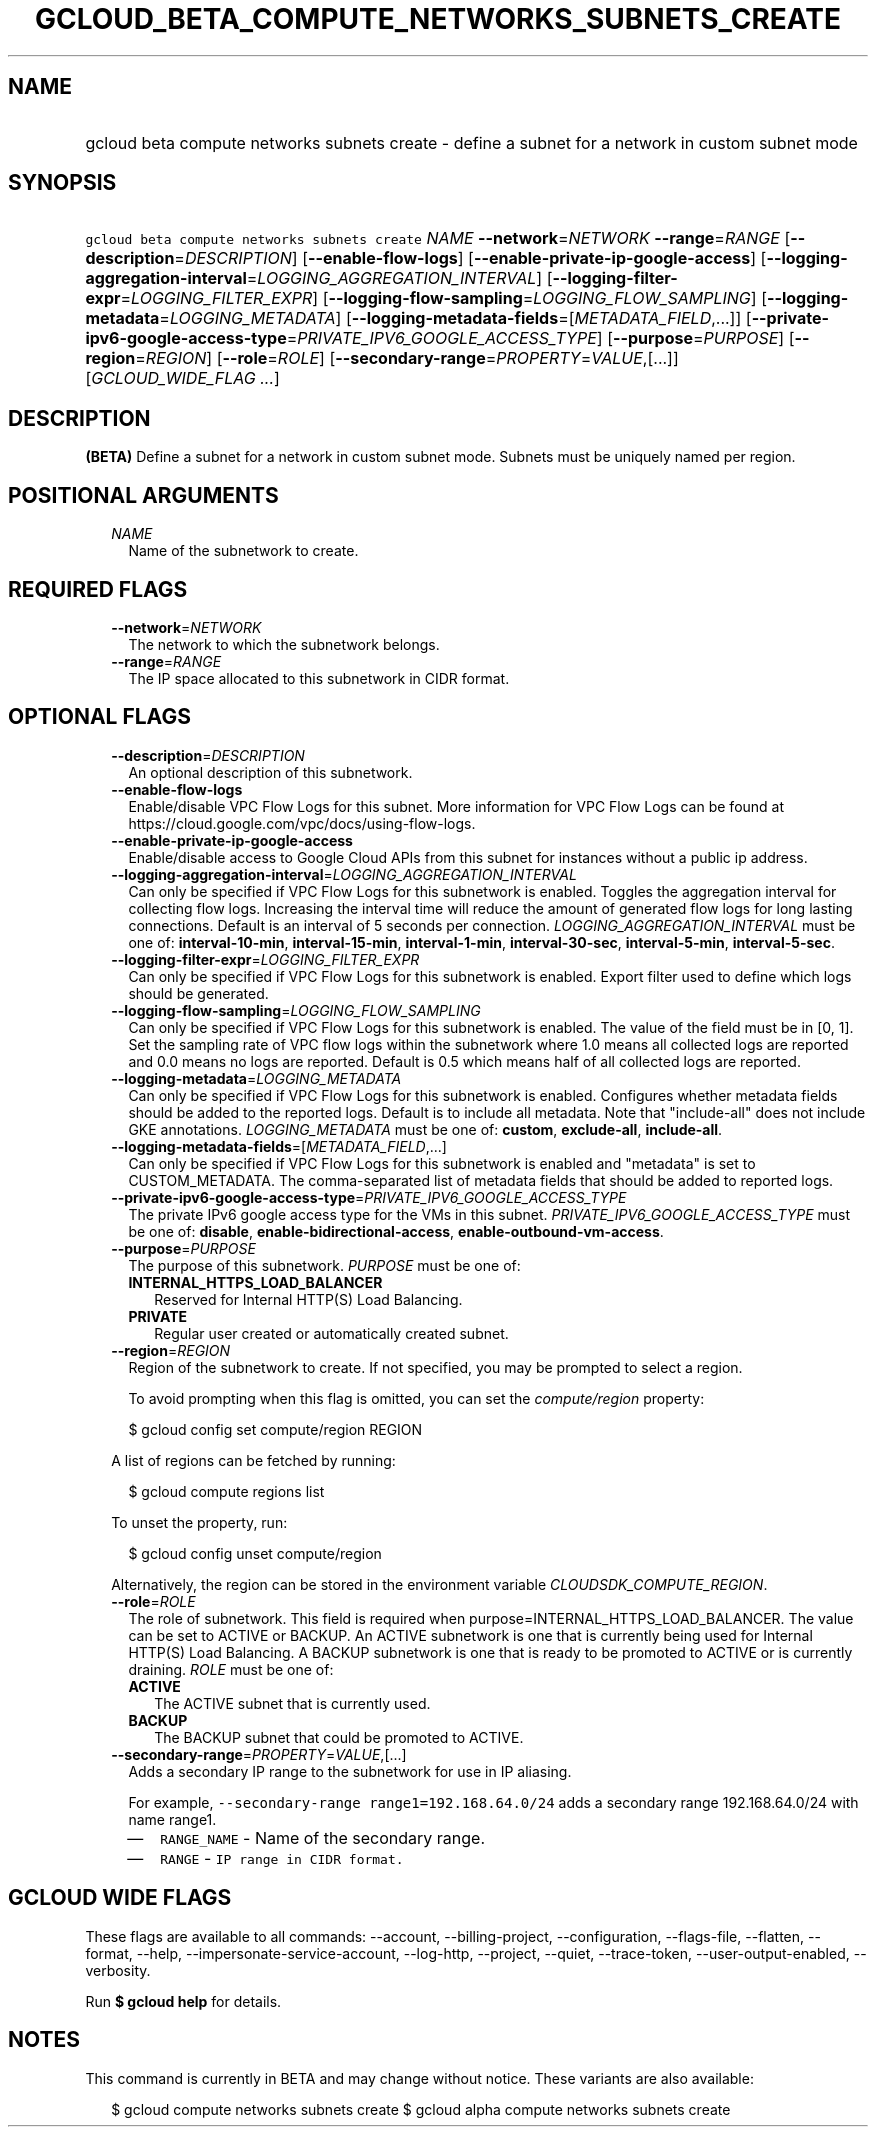 
.TH "GCLOUD_BETA_COMPUTE_NETWORKS_SUBNETS_CREATE" 1



.SH "NAME"
.HP
gcloud beta compute networks subnets create \- define a subnet for a network in custom subnet mode



.SH "SYNOPSIS"
.HP
\f5gcloud beta compute networks subnets create\fR \fINAME\fR \fB\-\-network\fR=\fINETWORK\fR \fB\-\-range\fR=\fIRANGE\fR [\fB\-\-description\fR=\fIDESCRIPTION\fR] [\fB\-\-enable\-flow\-logs\fR] [\fB\-\-enable\-private\-ip\-google\-access\fR] [\fB\-\-logging\-aggregation\-interval\fR=\fILOGGING_AGGREGATION_INTERVAL\fR] [\fB\-\-logging\-filter\-expr\fR=\fILOGGING_FILTER_EXPR\fR] [\fB\-\-logging\-flow\-sampling\fR=\fILOGGING_FLOW_SAMPLING\fR] [\fB\-\-logging\-metadata\fR=\fILOGGING_METADATA\fR] [\fB\-\-logging\-metadata\-fields\fR=[\fIMETADATA_FIELD\fR,...]] [\fB\-\-private\-ipv6\-google\-access\-type\fR=\fIPRIVATE_IPV6_GOOGLE_ACCESS_TYPE\fR] [\fB\-\-purpose\fR=\fIPURPOSE\fR] [\fB\-\-region\fR=\fIREGION\fR] [\fB\-\-role\fR=\fIROLE\fR] [\fB\-\-secondary\-range\fR=\fIPROPERTY\fR=\fIVALUE\fR,[...]] [\fIGCLOUD_WIDE_FLAG\ ...\fR]



.SH "DESCRIPTION"

\fB(BETA)\fR Define a subnet for a network in custom subnet mode. Subnets must
be uniquely named per region.



.SH "POSITIONAL ARGUMENTS"

.RS 2m
.TP 2m
\fINAME\fR
Name of the subnetwork to create.


.RE
.sp

.SH "REQUIRED FLAGS"

.RS 2m
.TP 2m
\fB\-\-network\fR=\fINETWORK\fR
The network to which the subnetwork belongs.

.TP 2m
\fB\-\-range\fR=\fIRANGE\fR
The IP space allocated to this subnetwork in CIDR format.


.RE
.sp

.SH "OPTIONAL FLAGS"

.RS 2m
.TP 2m
\fB\-\-description\fR=\fIDESCRIPTION\fR
An optional description of this subnetwork.

.TP 2m
\fB\-\-enable\-flow\-logs\fR
Enable/disable VPC Flow Logs for this subnet. More information for VPC Flow Logs
can be found at https://cloud.google.com/vpc/docs/using\-flow\-logs.

.TP 2m
\fB\-\-enable\-private\-ip\-google\-access\fR
Enable/disable access to Google Cloud APIs from this subnet for instances
without a public ip address.

.TP 2m
\fB\-\-logging\-aggregation\-interval\fR=\fILOGGING_AGGREGATION_INTERVAL\fR
Can only be specified if VPC Flow Logs for this subnetwork is enabled. Toggles
the aggregation interval for collecting flow logs. Increasing the interval time
will reduce the amount of generated flow logs for long lasting connections.
Default is an interval of 5 seconds per connection.
\fILOGGING_AGGREGATION_INTERVAL\fR must be one of: \fBinterval\-10\-min\fR,
\fBinterval\-15\-min\fR, \fBinterval\-1\-min\fR, \fBinterval\-30\-sec\fR,
\fBinterval\-5\-min\fR, \fBinterval\-5\-sec\fR.

.TP 2m
\fB\-\-logging\-filter\-expr\fR=\fILOGGING_FILTER_EXPR\fR
Can only be specified if VPC Flow Logs for this subnetwork is enabled. Export
filter used to define which logs should be generated.

.TP 2m
\fB\-\-logging\-flow\-sampling\fR=\fILOGGING_FLOW_SAMPLING\fR
Can only be specified if VPC Flow Logs for this subnetwork is enabled. The value
of the field must be in [0, 1]. Set the sampling rate of VPC flow logs within
the subnetwork where 1.0 means all collected logs are reported and 0.0 means no
logs are reported. Default is 0.5 which means half of all collected logs are
reported.

.TP 2m
\fB\-\-logging\-metadata\fR=\fILOGGING_METADATA\fR
Can only be specified if VPC Flow Logs for this subnetwork is enabled.
Configures whether metadata fields should be added to the reported logs. Default
is to include all metadata. Note that "include\-all" does not include GKE
annotations. \fILOGGING_METADATA\fR must be one of: \fBcustom\fR,
\fBexclude\-all\fR, \fBinclude\-all\fR.

.TP 2m
\fB\-\-logging\-metadata\-fields\fR=[\fIMETADATA_FIELD\fR,...]
Can only be specified if VPC Flow Logs for this subnetwork is enabled and
"metadata" is set to CUSTOM_METADATA. The comma\-separated list of metadata
fields that should be added to reported logs.

.TP 2m
\fB\-\-private\-ipv6\-google\-access\-type\fR=\fIPRIVATE_IPV6_GOOGLE_ACCESS_TYPE\fR
The private IPv6 google access type for the VMs in this subnet.
\fIPRIVATE_IPV6_GOOGLE_ACCESS_TYPE\fR must be one of: \fBdisable\fR,
\fBenable\-bidirectional\-access\fR, \fBenable\-outbound\-vm\-access\fR.

.TP 2m
\fB\-\-purpose\fR=\fIPURPOSE\fR
The purpose of this subnetwork. \fIPURPOSE\fR must be one of:

.RS 2m
.TP 2m
\fBINTERNAL_HTTPS_LOAD_BALANCER\fR
Reserved for Internal HTTP(S) Load Balancing.
.TP 2m
\fBPRIVATE\fR
Regular user created or automatically created subnet.
.RE
.sp


.TP 2m
\fB\-\-region\fR=\fIREGION\fR
Region of the subnetwork to create. If not specified, you may be prompted to
select a region.

To avoid prompting when this flag is omitted, you can set the
\f5\fIcompute/region\fR\fR property:

.RS 2m
$ gcloud config set compute/region REGION
.RE

A list of regions can be fetched by running:

.RS 2m
$ gcloud compute regions list
.RE

To unset the property, run:

.RS 2m
$ gcloud config unset compute/region
.RE

Alternatively, the region can be stored in the environment variable
\f5\fICLOUDSDK_COMPUTE_REGION\fR\fR.

.TP 2m
\fB\-\-role\fR=\fIROLE\fR
The role of subnetwork. This field is required when
purpose=INTERNAL_HTTPS_LOAD_BALANCER. The value can be set to ACTIVE or BACKUP.
An ACTIVE subnetwork is one that is currently being used for Internal HTTP(S)
Load Balancing. A BACKUP subnetwork is one that is ready to be promoted to
ACTIVE or is currently draining. \fIROLE\fR must be one of:

.RS 2m
.TP 2m
\fBACTIVE\fR
The ACTIVE subnet that is currently used.
.TP 2m
\fBBACKUP\fR
The BACKUP subnet that could be promoted to ACTIVE.
.RE
.sp


.TP 2m
\fB\-\-secondary\-range\fR=\fIPROPERTY\fR=\fIVALUE\fR,[...]
Adds a secondary IP range to the subnetwork for use in IP aliasing.

For example, \f5\-\-secondary\-range range1=192.168.64.0/24\fR adds a secondary
range 192.168.64.0/24 with name range1.

.RS 2m
.IP "\(em" 2m
\f5RANGE_NAME\fR \- Name of the secondary range.
.IP "\(em" 2m
\f5RANGE\fR \- \f5IP range in CIDR format.\fR
.RE
.RE
.sp



.SH "GCLOUD WIDE FLAGS"

These flags are available to all commands: \-\-account, \-\-billing\-project,
\-\-configuration, \-\-flags\-file, \-\-flatten, \-\-format, \-\-help,
\-\-impersonate\-service\-account, \-\-log\-http, \-\-project, \-\-quiet,
\-\-trace\-token, \-\-user\-output\-enabled, \-\-verbosity.

Run \fB$ gcloud help\fR for details.



.SH "NOTES"

This command is currently in BETA and may change without notice. These variants
are also available:

.RS 2m
$ gcloud compute networks subnets create
$ gcloud alpha compute networks subnets create
.RE

